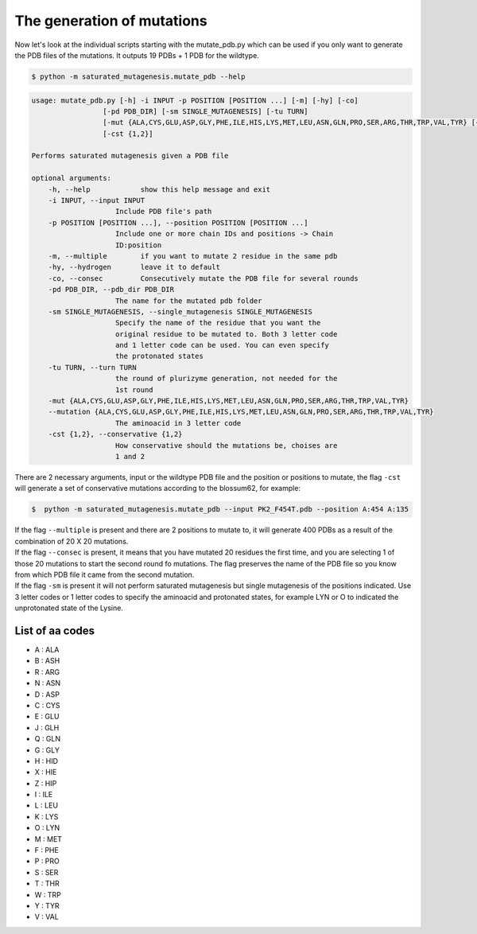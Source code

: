 The generation of mutations
****************************
Now let's look at the individual scripts starting with the mutate_pdb.py which can be used if you only want to generate the PDB files of the mutations. It outputs 19 PDBs + 1 PDB for the wildtype.

.. code-block:: bash

    $ python -m saturated_mutagenesis.mutate_pdb --help
    
.. code-block:: bash

    usage: mutate_pdb.py [-h] -i INPUT -p POSITION [POSITION ...] [-m] [-hy] [-co]
                     [-pd PDB_DIR] [-sm SINGLE_MUTAGENESIS] [-tu TURN]
                     [-mut {ALA,CYS,GLU,ASP,GLY,PHE,ILE,HIS,LYS,MET,LEU,ASN,GLN,PRO,SER,ARG,THR,TRP,VAL,TYR} [{ALA,CYS,GLU,ASP,GLY,PHE,ILE,HIS,LYS,MET,LEU,ASN,GLN,PRO,SER,ARG,THR,TRP,VAL,TYR} ...]]
                     [-cst {1,2}]

    Performs saturated mutagenesis given a PDB file

    optional arguments:
        -h, --help            show this help message and exit
        -i INPUT, --input INPUT
                        Include PDB file's path
        -p POSITION [POSITION ...], --position POSITION [POSITION ...]
                        Include one or more chain IDs and positions -> Chain
                        ID:position
        -m, --multiple        if you want to mutate 2 residue in the same pdb
        -hy, --hydrogen       leave it to default
        -co, --consec         Consecutively mutate the PDB file for several rounds
        -pd PDB_DIR, --pdb_dir PDB_DIR
                        The name for the mutated pdb folder
        -sm SINGLE_MUTAGENESIS, --single_mutagenesis SINGLE_MUTAGENESIS
                        Specify the name of the residue that you want the
                        original residue to be mutated to. Both 3 letter code
                        and 1 letter code can be used. You can even specify
                        the protonated states
        -tu TURN, --turn TURN
                        the round of plurizyme generation, not needed for the
                        1st round
        -mut {ALA,CYS,GLU,ASP,GLY,PHE,ILE,HIS,LYS,MET,LEU,ASN,GLN,PRO,SER,ARG,THR,TRP,VAL,TYR} 
        --mutation {ALA,CYS,GLU,ASP,GLY,PHE,ILE,HIS,LYS,MET,LEU,ASN,GLN,PRO,SER,ARG,THR,TRP,VAL,TYR} 
                        The aminoacid in 3 letter code
        -cst {1,2}, --conservative {1,2}
                        How conservative should the mutations be, choises are
                        1 and 2
                        
There are 2 necessary arguments, input or the wildtype PDB file and the position or positions to mutate, the flag ``-cst`` will generate a set of conservative mutations according to the blossum62, for example:

.. code-block:: bash

    $  python -m saturated_mutagenesis.mutate_pdb --input PK2_F454T.pdb --position A:454 A:135

| If the flag ``--multiple`` is present and there are 2 positions to mutate to, it will generate 400 PDBs as a result of the combination of 20 X 20 mutations.
| If the flag ``--consec`` is present, it means that you have mutated 20 residues the first time, and you are selecting 1 of those 20 mutations to start the second round fo mutations. The flag preserves the name of the PDB file so you know from which PDB file it came from the second mutation.
| If the flag ``-sm`` is present it will not perform saturated mutagenesis but single mutagenesis of the positions indicated. Use 3 letter codes or 1 letter codes to specify the aminoacid and protonated states, for example LYN or O to indicated the unprotonated state of the Lysine.

List of aa codes
===================
- A : ALA
- B : ASH
- R : ARG
- N : ASN
- D : ASP
- C : CYS
- E : GLU
- J : GLH
- Q : GLN
- G : GLY
- H : HID
- X : HIE
- Z : HIP
- I : ILE
- L : LEU
- K : LYS
- O : LYN
- M : MET
- F : PHE
- P : PRO
- S : SER
- T : THR
- W : TRP
- Y : TYR
- V : VAL

